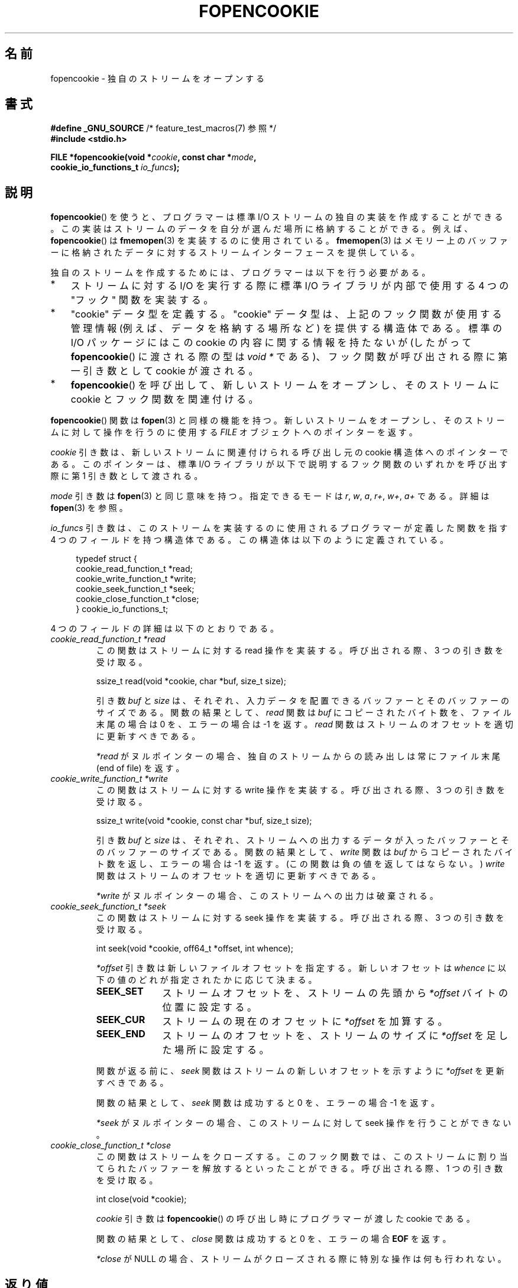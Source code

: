 .\" Copyright (c) 2008, Linux Foundation, written by Michael Kerrisk
.\"      <mtk.manpages@gmail.com>
.\"
.\" %%%LICENSE_START(VERBATIM)
.\" Permission is granted to make and distribute verbatim copies of this
.\" manual provided the copyright notice and this permission notice are
.\" preserved on all copies.
.\"
.\" Permission is granted to copy and distribute modified versions of this
.\" manual under the conditions for verbatim copying, provided that the
.\" entire resulting derived work is distributed under the terms of a
.\" permission notice identical to this one.
.\"
.\" Since the Linux kernel and libraries are constantly changing, this
.\" manual page may be incorrect or out-of-date.  The author(s) assume no
.\" responsibility for errors or omissions, or for damages resulting from
.\" the use of the information contained herein.  The author(s) may not
.\" have taken the same level of care in the production of this manual,
.\" which is licensed free of charge, as they might when working
.\" professionally.
.\"
.\" Formatted or processed versions of this manual, if unaccompanied by
.\" the source, must acknowledge the copyright and authors of this work.
.\" %%%LICENSE_END
.\"
.\"*******************************************************************
.\"
.\" This file was generated with po4a. Translate the source file.
.\"
.\"*******************************************************************
.TH FOPENCOOKIE 3 2015\-01\-22 Linux "Linux Programmer's Manual"
.SH 名前
fopencookie \- 独自のストリームをオープンする
.SH 書式
.nf
\fB#define _GNU_SOURCE\fP         /* feature_test_macros(7) 参照 */
\fB#include <stdio.h>\fP

\fBFILE *fopencookie(void *\fP\fIcookie\fP\fB, const char *\fP\fImode\fP\fB,\fP
\fB                  cookie_io_functions_t \fP\fIio_funcs\fP\fB);\fP
.fi
.SH 説明
\fBfopencookie\fP() を使うと、 プログラマーは標準 I/O ストリームの独自の実装を作成することができる。
この実装はストリームのデータを自分が選んだ場所に格納することができる。 例えば、 \fBfopencookie\fP() は \fBfmemopen\fP(3)
を実装するのに使用されている。 \fBfmemopen\fP(3)
はメモリー上のバッファーに格納されたデータに対するストリームインターフェースを提供している。

独自のストリームを作成するためには、 プログラマーは以下を行う必要がある。
.IP * 3
ストリームに対する I/O を実行する際に標準 I/O ライブラリが内部で使用する 4 つの "フック" 関数を実装する。
.IP *
"cookie" データ型を定義する。 "cookie" データ型は、上記のフック関数が使用する管理情報 (例えば、データを格納する場所など)
を提供する構造体である。 標準の I/O パッケージにはこの cookie の内容に関する情報を持たないが (したがって
\fBfopencookie\fP() に渡される際の型は \fIvoid\ *\fP である)、 フック関数が呼び出される際に第一引き数として cookie
が渡される。
.IP *
\fBfopencookie\fP() を呼び出して、新しいストリームをオープンし、 そのストリームに cookie とフック関数を関連付ける。
.PP
\fBfopencookie\fP() 関数は \fBfopen\fP(3) と同様の機能を持つ。 新しいストリームをオープンし、
そのストリームに対して操作を行うのに使用する \fIFILE\fP オブジェクトへのポインターを返す。

\fIcookie\fP 引き数は、 新しいストリームに関連付けられる呼び出し元の cookie 構造体へのポインターである。 このポインターは、 標準
I/O ライブラリが以下で説明するフック関数のいずれかを呼び出す際に第 1 引き数として渡される。

\fImode\fP 引き数は \fBfopen\fP(3) と同じ意味を持つ。 指定できるモードは \fIr\fP, \fIw\fP, \fIa\fP, \fIr+\fP, \fIw+\fP,
\fIa+\fP である。 詳細は \fBfopen\fP(3) を参照。

\fIio_funcs\fP 引き数は、 このストリームを実装するのに使用されるプログラマーが定義した関数を指す 4 つのフィールドを持つ構造体である。
この構造体は以下のように定義されている。
.in +4n
.nf

typedef struct {
    cookie_read_function_t  *read;
    cookie_write_function_t *write;
    cookie_seek_function_t  *seek;
    cookie_close_function_t *close;
} cookie_io_functions_t;

.fi
.in
4 つのフィールドの詳細は以下のとおりである。
.TP 
\fIcookie_read_function_t *read\fP
この関数はストリームに対する read 操作を実装する。 呼び出される際、 3 つの引き数を受け取る。

    ssize_t read(void *cookie, char *buf, size_t size);

引き数 \fIbuf\fP と \fIsize\fP は、 それぞれ、 入力データを配置できるバッファーとそのバッファーのサイズである。 関数の結果として、
\fIread\fP 関数は \fIbuf\fP にコピーされたバイト数を、 ファイル末尾の場合は 0 を、 エラーの場合は \-1 を返す。 \fIread\fP
関数はストリームのオフセットを適切に更新すべきである。

\fI*read\fP がヌルポインターの場合、 独自のストリームからの読み出しは常にファイル末尾 (end of file) を返す。
.TP 
\fIcookie_write_function_t *write\fP
この関数はストリームに対する write 操作を実装する。 呼び出される際、 3 つの引き数を受け取る。

    ssize_t write(void *cookie, const char *buf, size_t size);

引き数 \fIbuf\fP と \fIsize\fP は、 それぞれ、 ストリームへの出力するデータが入ったバッファーとそのバッファーのサイズである。
関数の結果として、 \fIwrite\fP 関数は \fIbuf\fP からコピーされたバイト数を返し、 エラーの場合は \-1 を返す。
(この関数は負の値を返してはならない。) \fIwrite\fP 関数はストリームのオフセットを適切に更新すべきである。

\fI*write\fP がヌルポインターの場合、 このストリームへの出力は破棄される。
.TP 
\fIcookie_seek_function_t *seek\fP
この関数はストリームに対する seek 操作を実装する。 呼び出される際、 3 つの引き数を受け取る。

    int seek(void *cookie, off64_t *offset, int whence);

\fI*offset\fP 引き数は新しいファイルオフセットを指定する。 新しいオフセットは \fIwhence\fP
に以下の値のどれが指定されたかに応じて決まる。
.RS
.TP  10
\fBSEEK_SET\fP
ストリームオフセットを、ストリームの先頭から \fI*offset\fP バイトの位置に設定する。
.TP 
\fBSEEK_CUR\fP
ストリームの現在のオフセットに \fI*offset\fP を加算する。
.TP 
\fBSEEK_END\fP
ストリームのオフセットを、ストリームのサイズに \fI*offset\fP を足した場所に設定する。
.RE
.IP
関数が返る前に、 \fIseek\fP 関数はストリームの新しいオフセットを示すように \fI*offset\fP を更新すべきである。

関数の結果として、 \fIseek\fP 関数は成功すると 0 を、 エラーの場合 \-1 を返す。

\fI*seek\fP がヌルポインターの場合、 このストリームに対して seek 操作を行うことができない。
.TP 
\fIcookie_close_function_t *close\fP
この関数はストリームをクローズする。 このフック関数では、 このストリームに割り当てられたバッファーを解放するといったことができる。 呼び出される際、
1 つの引き数を受け取る。

    int close(void *cookie);

\fIcookie\fP 引き数は \fBfopencookie\fP() の呼び出し時にプログラマーが渡した cookie である。

関数の結果として、 \fIclose\fP 関数は成功すると 0 を、 エラーの場合 \fBEOF\fP を返す。

\fI*close\fP が NULL の場合、 ストリームがクローズされる際に特別な操作は何も行われない。
.SH 返り値
.\" .SH ERRORS
.\" It's not clear if errno ever gets set...
成功すると \fBfopencookie\fP() は新しいストリームへのポインターを返す。 エラーの場合、 NULL が返される。
.SH 準拠
この関数は非標準の GNU 拡張である。
.SH 例
以下のプログラムは、 \fBfmemopen\fP(3) で利用できるのと似た (同じではない) 機能を持つ独自のストリームを実装している。
データがメモリーバッファーに格納されるストリームを実装している。 このプログラムは、 コマンドライン引き数をストリームに書き込み、
それからストリームをたどって 5 文字ごとに 2 文字を読み出して、 それを標準出力に書き込む。 以下のシェルセッションはこのプログラムの使用例である。
.in +4n
.nf

$\fB ./a.out \(aqhello world\(aq\fP
/he/
/ w/
/d/
Reached end of file

.fi
.in
このプログラムを改良して様々なエラー状況に強くすることもできる (例えば、 オープン済みのストリームに対応する cookie
でストリームをオープンしようとした、 すでにクローズされたストリームをクローズしようとした、など)。
.SS プログラムのソース
\&
.nf
#define _GNU_SOURCE
#include <sys/types.h>
#include <stdio.h>
#include <stdlib.h>
#include <unistd.h>
#include <string.h>

#define INIT_BUF_SIZE 4

struct memfile_cookie {
    char   *buf;        /* Dynamically sized buffer for data */
    size_t  allocated;  /* Size of buf */
    size_t  endpos;     /* Number of characters in buf */
    off_t   offset;     /* Current file offset in buf */
};

ssize_t
memfile_write(void *c, const char *buf, size_t size)
{
    char *new_buff;
    struct memfile_cookie *cookie = c;

    /* Buffer too small? Keep doubling size until big enough */

    while (size + cookie\->offset > cookie\->allocated) {
        new_buff = realloc(cookie\->buf, cookie\->allocated * 2);
        if (new_buff == NULL) {
            return \-1;
        } else {
            cookie\->allocated *= 2;
            cookie\->buf = new_buff;
        }
    }

    memcpy(cookie\->buf + cookie\->offset, buf, size);

    cookie\->offset += size;
    if (cookie\->offset > cookie\->endpos)
        cookie\->endpos = cookie\->offset;

    return size;
}

ssize_t
memfile_read(void *c, char *buf, size_t size)
{
    ssize_t xbytes;
    struct memfile_cookie *cookie = c;

    /* Fetch minimum of bytes requested and bytes available */

    xbytes = size;
    if (cookie\->offset + size > cookie\->endpos)
        xbytes = cookie\->endpos \- cookie\->offset;
    if (xbytes < 0)     /* offset may be past endpos */
       xbytes = 0;

    memcpy(buf, cookie\->buf + cookie\->offset, xbytes);

    cookie\->offset += xbytes;
    return xbytes;
}

int
memfile_seek(void *c, off64_t *offset, int whence)
{
    off64_t new_offset;
    struct memfile_cookie *cookie = c;

    if (whence == SEEK_SET)
        new_offset = *offset;
    else if (whence == SEEK_END)
        new_offset = cookie\->endpos + *offset;
    else if (whence == SEEK_CUR)
        new_offset = cookie\->offset + *offset;
    else
        return \-1;

    if (new_offset < 0)
        return \-1;

    cookie\->offset = new_offset;
    *offset = new_offset;
    return 0;
}

int
memfile_close(void *c)
{
    struct memfile_cookie *cookie = c;

    free(cookie\->buf);
    cookie\->allocated = 0;
    cookie\->buf = NULL;

    return 0;
}

int
main(int argc, char *argv[])
{
    cookie_io_functions_t  memfile_func = {
        .read  = memfile_read,
        .write = memfile_write,
        .seek  = memfile_seek,
        .close = memfile_close
    };
    FILE *stream;
    struct memfile_cookie mycookie;
    ssize_t nread;
    long p;
    int j;
    char buf[1000];

    /* Set up the cookie before calling fopencookie() */

    mycookie.buf = malloc(INIT_BUF_SIZE);
    if (mycookie.buf == NULL) {
        perror("malloc");
        exit(EXIT_FAILURE);
    }

    mycookie.allocated = INIT_BUF_SIZE;
    mycookie.offset = 0;
    mycookie.endpos = 0;

    stream = fopencookie(&mycookie,"w+", memfile_func);
    if (stream == NULL) {
        perror("fopencookie");
        exit(EXIT_FAILURE);
    }

    /* Write command\-line arguments to our file */

    for (j = 1; j < argc; j++)
        if (fputs(argv[j], stream) == EOF) {
            perror("fputs");
            exit(EXIT_FAILURE);
        }

    /* Read two bytes out of every five, until EOF */

    for (p = 0; ; p += 5) {
        if (fseek(stream, p, SEEK_SET) == \-1) {
            perror("fseek");
            exit(EXIT_FAILURE);
        }
        nread = fread(buf, 1, 2, stream);
        if (nread == \-1) {
            perror("fread");
            exit(EXIT_FAILURE);
        }
        if (nread == 0) {
            printf("Reached end of file\en");
            break;
        }

        printf("/%.*s/\en", nread, buf);
    }

    exit(EXIT_SUCCESS);
}
.fi
.SH 関連項目
\fBfclose\fP(3), \fBfmemopen\fP(3), \fBfopen\fP(3), \fBfseek\fP(3)
.SH この文書について
この man ページは Linux \fIman\-pages\fP プロジェクトのリリース 3.79 の一部
である。プロジェクトの説明とバグ報告に関する情報は
http://www.kernel.org/doc/man\-pages/ に書かれている。
